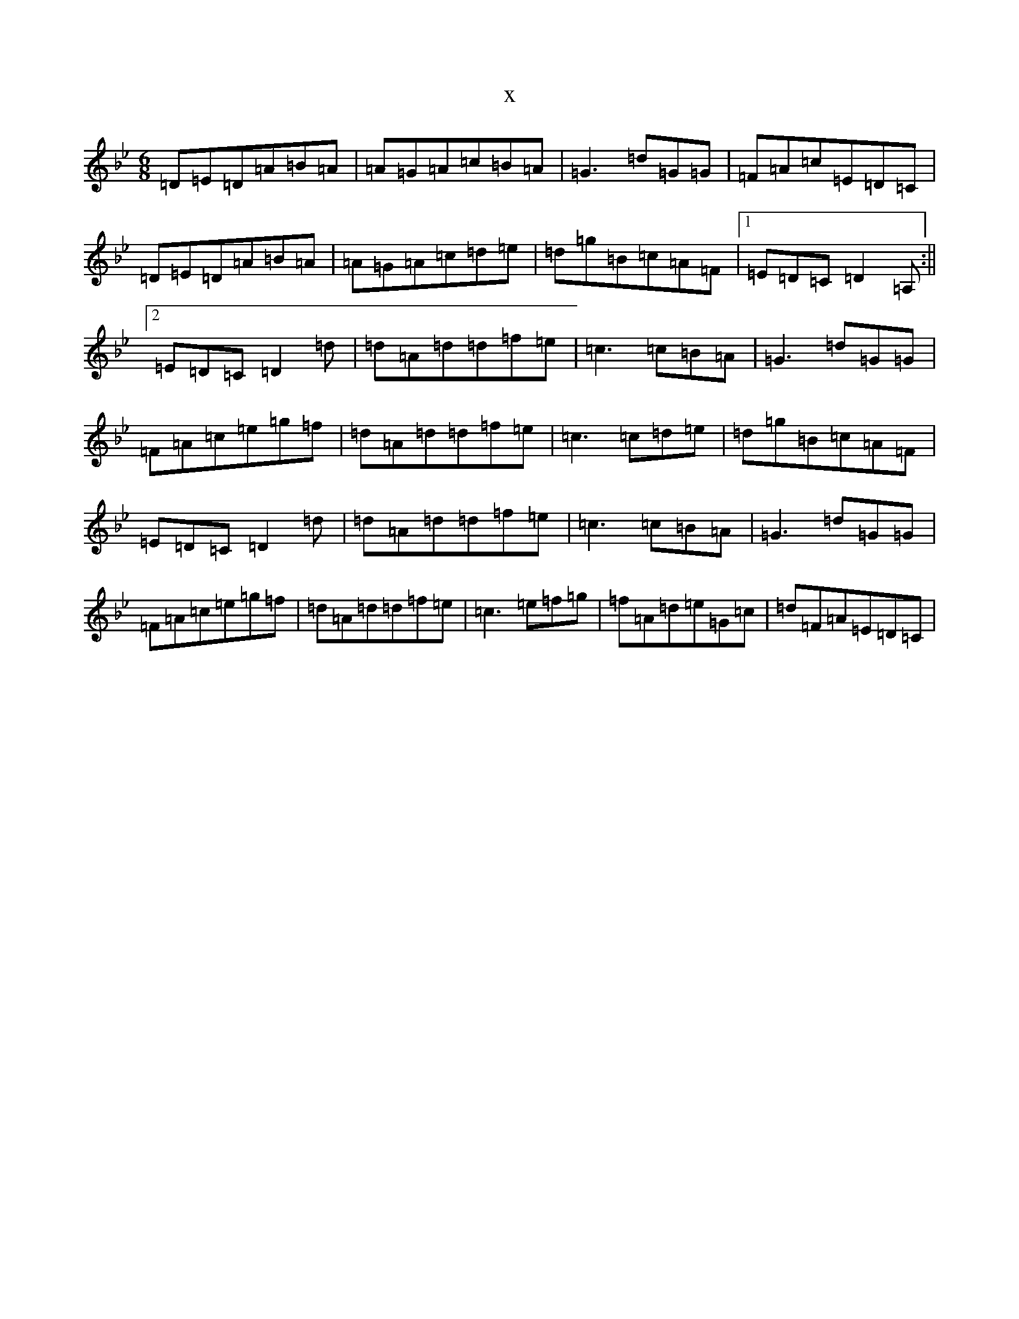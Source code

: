 X:9827
T:x
L:1/8
M:6/8
K: C Dorian
=D=E=D=A=B=A|=A=G=A=c=B=A|=G3=d=G=G|=F=A=c=E=D=C|=D=E=D=A=B=A|=A=G=A=c=d=e|=d=g=B=c=A=F|1=E=D=C=D2=A,:||2=E=D=C=D2=d|=d=A=d=d=f=e|=c3=c=B=A|=G3=d=G=G|=F=A=c=e=g=f|=d=A=d=d=f=e|=c3=c=d=e|=d=g=B=c=A=F|=E=D=C=D2=d|=d=A=d=d=f=e|=c3=c=B=A|=G3=d=G=G|=F=A=c=e=g=f|=d=A=d=d=f=e|=c3=e=f=g|=f=A=d=e=G=c|=d=F=A=E=D=C|